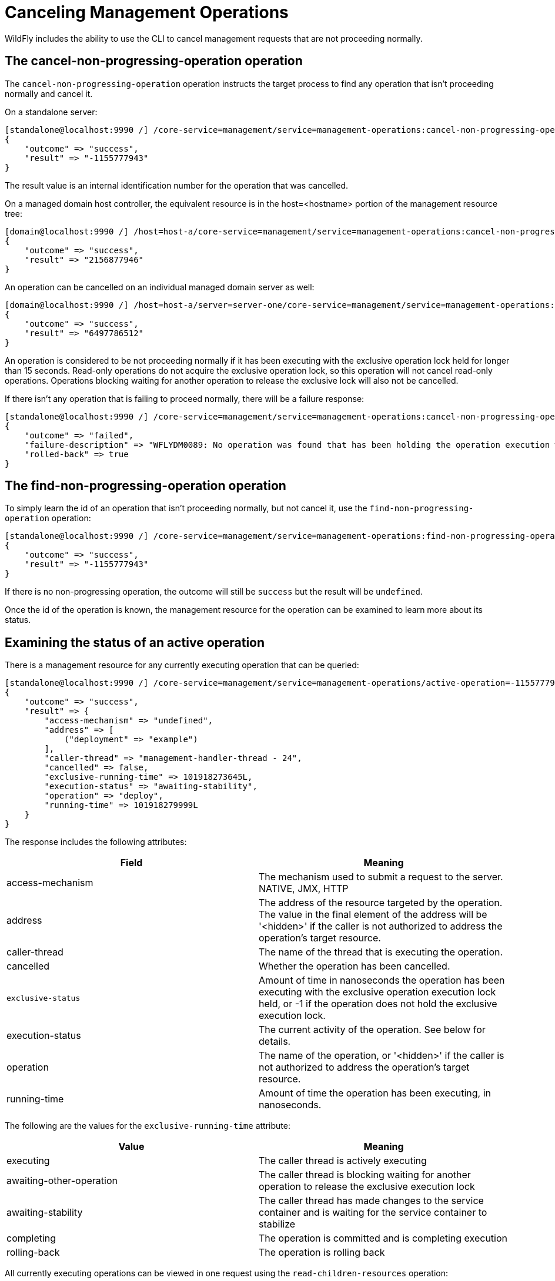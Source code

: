 = Canceling Management Operations

WildFly includes the ability to use the CLI to cancel management
requests that are not proceeding normally.

[[the-cancel-non-progressing-operation-operation]]
== The cancel-non-progressing-operation operation

The `cancel-non-progressing-operation` operation instructs the target
process to find any operation that isn't proceeding normally and cancel
it.

On a standalone server:

[source, ruby]
----
[standalone@localhost:9990 /] /core-service=management/service=management-operations:cancel-non-progressing-operation
{
    "outcome" => "success",
    "result" => "-1155777943"
}
----

The result value is an internal identification number for the operation
that was cancelled.

On a managed domain host controller, the equivalent resource is in the
host=<hostname> portion of the management resource tree:

[source, ruby]
----
[domain@localhost:9990 /] /host=host-a/core-service=management/service=management-operations:cancel-non-progressing-operation
{
    "outcome" => "success",
    "result" => "2156877946"
}
----

An operation can be cancelled on an individual managed domain server as
well:

[source, ruby]
----
[domain@localhost:9990 /] /host=host-a/server=server-one/core-service=management/service=management-operations:cancel-non-progressing-operation
{
    "outcome" => "success",
    "result" => "6497786512"
}
----

An operation is considered to be not proceeding normally if it has been
executing with the exclusive operation lock held for longer than 15
seconds. Read-only operations do not acquire the exclusive operation
lock, so this operation will not cancel read-only operations. Operations
blocking waiting for another operation to release the exclusive lock
will also not be cancelled.

If there isn't any operation that is failing to proceed normally, there
will be a failure response:

[source, ruby]
----
[standalone@localhost:9990 /] /core-service=management/service=management-operations:cancel-non-progressing-operation
{
    "outcome" => "failed",
    "failure-description" => "WFLYDM0089: No operation was found that has been holding the operation execution write lock for long than [15] seconds",
    "rolled-back" => true
}
----

[[the-find-non-progressing-operation-operation]]
== The find-non-progressing-operation operation

To simply learn the id of an operation that isn't proceeding normally,
but not cancel it, use the `find-non-progressing-operation` operation:

[source, ruby]
----
[standalone@localhost:9990 /] /core-service=management/service=management-operations:find-non-progressing-operation
{
    "outcome" => "success",
    "result" => "-1155777943"
}
----

If there is no non-progressing operation, the outcome will still be
`success` but the result will be `undefined`.

Once the id of the operation is known, the management resource for the
operation can be examined to learn more about its status.

[[examining-the-status-of-an-active-operation]]
== Examining the status of an active operation

There is a management resource for any currently executing operation
that can be queried:

[source, ruby]
----
[standalone@localhost:9990 /] /core-service=management/service=management-operations/active-operation=-1155777943:read-resource(include-runtime=true)
{
    "outcome" => "success",
    "result" => {
        "access-mechanism" => "undefined",
        "address" => [
            ("deployment" => "example")
        ],
        "caller-thread" => "management-handler-thread - 24",
        "cancelled" => false,
        "exclusive-running-time" => 101918273645L,
        "execution-status" => "awaiting-stability",
        "operation" => "deploy",
        "running-time" => 101918279999L
    }
}
----

The response includes the following attributes:

[cols=",",options="header"]
|=======================================================================
|Field |Meaning

|access-mechanism |The mechanism used to submit a request to the server.
NATIVE, JMX, HTTP

|address |The address of the resource targeted by the operation. The
value in the final element of the address will be '<hidden>' if the
caller is not authorized to address the operation's target resource.

|caller-thread |The name of the thread that is executing the operation.

|cancelled |Whether the operation has been cancelled.

|`exclusive-status` |Amount of time in nanoseconds the operation has
been executing with the exclusive operation execution lock held, or -1
if the operation does not hold the exclusive execution lock.

|execution-status |The current activity of the operation. See below for
details.

|operation |The name of the operation, or '<hidden>' if the caller is
not authorized to address the operation's target resource.

|running-time |Amount of time the operation has been executing, in
nanoseconds.
|=======================================================================

The following are the values for the `exclusive-running-time` attribute:

[cols=",",options="header"]
|=======================================================================
|Value |Meaning

|executing |The caller thread is actively executing

|awaiting-other-operation |The caller thread is blocking waiting for
another operation to release the exclusive execution lock

|awaiting-stability |The caller thread has made changes to the service
container and is waiting for the service container to stabilize

|completing |The operation is committed and is completing execution

|rolling-back |The operation is rolling back
|=======================================================================

All currently executing operations can be viewed in one request using
the `read-children-resources` operation:

[source, ruby]
----
[standalone@localhost:9990 /] /core-service=management/service=management-operations:read-children-resources(child-type=active-operation)
{
    "outcome" => "success",
    "result" => {"-1155777943" => {
        "access-mechanism" => "undefined",
        "address" => [
            ("deployment" => "example")
        ],
        "caller-thread" => "management-handler-thread - 24",
        "cancelled" => false,
        "exclusive-running-time" => 101918273645L,
        "execution-status" => "awaiting-stability",
        "operation" => "deploy",
        "running-time" => 101918279999L
    },
    {"-1246693202" => {
        "access-mechanism" => "undefined",
        "address" => [
            ("core-service" => "management"),
            ("service" => "management-operations")
        ],
        "caller-thread" => "management-handler-thread - 30",
        "cancelled" => false,
        "exclusive-running-time" => -1L,
        "execution-status" => "executing",
        "operation" => "read-children-resources",
        "running-time" => 3356000L
    }}
}
----

[[canceling-a-specific-operation]]
== Canceling a specific operation

The `cancel-non-progressing-operation` operation is a convenience
operation for identifying and canceling an operation. However, an
administrator can examine the active-operation resources to identify any
operation, and then directly cancel it by invoking the `cancel`
operation on the resource for the desired operation.

[source, ruby]
----
[standalone@localhost:9990 /] /core-service=management/service=management-operations/active-operation=-1155777943:cancel
{
    "outcome" => "success",
    "result" => undefined
}
----

[[controlling-operation-blocking-time]]
== Controlling operation blocking time

As an operation executes, the execution thread may block at various
points, particularly while waiting for the service container to
stabilize following any changes. Since an operation may be holding the
exclusive execution lock while blocking, in WildFly execution behavior
was changed to ensure that blocking will eventually time out, resulting
in roll back of the operation.

The default blocking timeout is 300 seconds. This is intentionally long,
as the idea is to only trigger a timeout when something has definitely
gone wrong with the operation, without any false positives.

An administrator can control the blocking timeout for an individual
operation by using the `blocking-timeout` operation header. For example,
if a particular deployment is known to take an extremely long time to
deploy, the default 300 second timeout could be increased:

[source, ruby]
----
[standalone@localhost:9990 /] deploy /tmp/mega.war --headers={blocking-timeout=450}
----

Note the blocking timeout is *not* a guaranteed maximum execution time
for an operation. If it only a timeout that will be enforced at various
points during operation execution.
